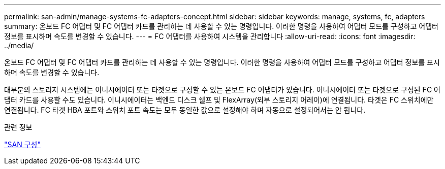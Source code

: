 ---
permalink: san-admin/manage-systems-fc-adapters-concept.html 
sidebar: sidebar 
keywords: manage, systems, fc, adapters 
summary: 온보드 FC 어댑터 및 FC 어댑터 카드를 관리하는 데 사용할 수 있는 명령입니다. 이러한 명령을 사용하여 어댑터 모드를 구성하고 어댑터 정보를 표시하며 속도를 변경할 수 있습니다. 
---
= FC 어댑터를 사용하여 시스템을 관리합니다
:allow-uri-read: 
:icons: font
:imagesdir: ../media/


[role="lead"]
온보드 FC 어댑터 및 FC 어댑터 카드를 관리하는 데 사용할 수 있는 명령입니다. 이러한 명령을 사용하여 어댑터 모드를 구성하고 어댑터 정보를 표시하며 속도를 변경할 수 있습니다.

대부분의 스토리지 시스템에는 이니시에이터 또는 타겟으로 구성할 수 있는 온보드 FC 어댑터가 있습니다. 이니시에이터 또는 타겟으로 구성된 FC 어댑터 카드를 사용할 수도 있습니다. 이니시에이터는 백엔드 디스크 쉘프 및 FlexArray(외부 스토리지 어레이)에 연결됩니다. 타겟은 FC 스위치에만 연결됩니다. FC 타겟 HBA 포트와 스위치 포트 속도는 모두 동일한 값으로 설정해야 하며 자동으로 설정되어서는 안 됩니다.

.관련 정보
link:../san-config/index.html["SAN 구성"]
